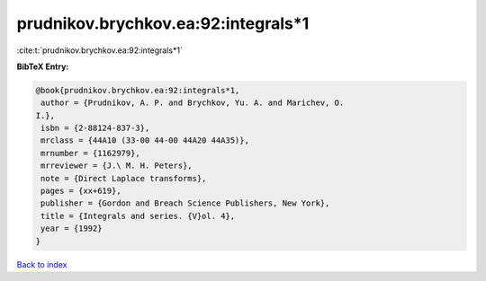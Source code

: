 prudnikov.brychkov.ea:92:integrals*1
====================================

:cite:t:`prudnikov.brychkov.ea:92:integrals*1`

**BibTeX Entry:**

.. code-block:: bibtex

   @book{prudnikov.brychkov.ea:92:integrals*1,
    author = {Prudnikov, A. P. and Brychkov, Yu. A. and Marichev, O.
   I.},
    isbn = {2-88124-837-3},
    mrclass = {44A10 (33-00 44-00 44A20 44A35)},
    mrnumber = {1162979},
    mrreviewer = {J.\ M. H. Peters},
    note = {Direct Laplace transforms},
    pages = {xx+619},
    publisher = {Gordon and Breach Science Publishers, New York},
    title = {Integrals and series. {V}ol. 4},
    year = {1992}
   }

`Back to index <../By-Cite-Keys.html>`__
